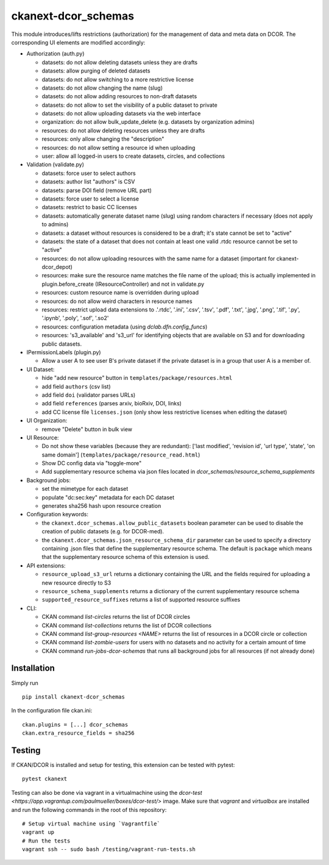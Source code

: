 ckanext-dcor_schemas
====================

|PyPI Version| |Build Status| |Coverage Status|

This module introduces/lifts restrictions (authorization) for the management
of data and meta data on DCOR. The corresponding UI elements are modified
accordingly:

- Authorization (auth.py)

  - datasets: do not allow deleting datasets unless they are drafts
  - datasets: allow purging of deleted datasets
  - datasets: do not allow switching to a more restrictive license
  - datasets: do not allow changing the name (slug)
  - datasets: do not allow adding resources to non-draft datasets
  - datasets: do not allow to set the visibility of a public dataset to private
  - datasets: do not allow uploading datasets via the web interface
  - organization: do not allow bulk_update_delete (e.g. datasets by organization admins)
  - resources: do not allow deleting resources unless they are drafts
  - resources: only allow changing the "description"
  - resources: do not allow setting a resource id when uploading
  - user: allow all logged-in users to create datasets, circles, and collections

- Validation (validate.py)

  - datasets: force user to select authors
  - datasets: author list "authors" is CSV
  - datasets: parse DOI field (remove URL part)
  - datasets: force user to select a license
  - datasets: restrict to basic CC licenses
  - datasets: automatically generate dataset name (slug) using random characters
    if necessary (does not apply to admins)
  - datasets: a dataset without resources is considered to be a draft;
    it's state cannot be set to "active"
  - datasets: the state of a dataset that does not contain at least one
    valid .rtdc resource cannot be set to "active"
  - resources: do not allow uploading resources with the same name
    for a dataset (important for ckanext-dcor_depot)
  - resources: make sure the resource name matches the file name of the
    upload; this is actually implemented in plugin.before_create
    (IResourceController) and not in validate.py
  - resources: custom resource name is overridden during upload
  - resources: do not allow weird characters in resource names
  - resources: restrict upload data extensions to .'.rtdc', '.ini', '.csv',
    '.tsv', '.pdf', '.txt', '.jpg', '.png', '.tif', '.py', '.ipynb', '.poly',
    '.sof', '.so2'
  - resources: configuration metadata (using `dclab.dfn.config_funcs`)
  - resources: 's3_available' and 's3_url' for identifying objects that
    are available on S3 and for downloading public datasets.

- IPermissionLabels (plugin.py)

  - Allow a user A to see user B's private dataset if the private dataset
    is in a group that user A is a member of.

- UI Dataset:

  - hide "add new resource" button in ``templates/package/resources.html``
  - add field ``authors`` (csv list)
  - add field ``doi`` (validator parses URLs)
  - add field ``references`` (parses arxiv, bioRxiv, DOI, links)
  - add CC license file ``licenses.json`` (only show less restrictive licenses
    when editing the dataset)

- UI Organization:

  - remove "Delete" button in bulk view

- UI Resource:

  - Do not show these variables (because they are redundant):
    ['last modified', 'revision id', 'url type', 'state', 'on same domain']
    (``templates/package/resource_read.html``)
  - Show DC config data via "toggle-more"
  - Add supplementary resource schema via json files located in
    `dcor_schemas/resource_schema_supplements`

- Background jobs:

  - set the mimetype for each dataset
  - populate "dc:sec:key" metadata for each DC dataset
  - generates sha256 hash upon resource creation

- Configuration keywords:

  - the ``ckanext.dcor_schemas.allow_public_datasets`` boolean parameter
    can be used to disable the creation of public datasets (e.g. for DCOR-med).
  - the ``ckanext.dcor_schemas.json_resource_schema_dir`` parameter
    can be used to specify a directory containing .json files that
    define the supplementary resource schema. The default is
    ``package`` which means that the supplementary resource schema of
    this extension is used.

- API extensions:

  - ``resource_upload_s3_url`` returns a dictionary containing the URL
    and the fields required for uploading a new resource directly to S3
  - ``resource_schema_supplements`` returns a dictionary of the
    current supplementary resource schema
  - ``supported_resource_suffixes`` returns a list of supported
    resource suffixes

- CLI:

  - CKAN command `list-circles` returns the list of DCOR circles
  - CKAN command `list-collections` returns the list of DCOR collections
  - CKAN command `list-group-resources <NAME>` returns the list of resources in
    a DCOR circle or collection
  - CKAN command `list-zombie-users` for users with no datasets and
    no activity for a certain amount of time
  - CKAN command `run-jobs-dcor-schemas` that runs all background
    jobs for all resources (if not already done)


Installation
------------
Simply run

::

    pip install ckanext-dcor_schemas

In the configuration file ckan.ini:

::
    
    ckan.plugins = [...] dcor_schemas
    ckan.extra_resource_fields = sha256


Testing
-------
If CKAN/DCOR is installed and setup for testing, this extension can
be tested with pytest:

::

    pytest ckanext

Testing can also be done via vagrant in a virtualmachine using the
`dcor-test <https://app.vagrantup.com/paulmueller/boxes/dcor-test/>` image.
Make sure that `vagrant` and `virtualbox` are installed and run the
following commands in the root of this repository:

::

    # Setup virtual machine using `Vagrantfile`
    vagrant up
    # Run the tests
    vagrant ssh -- sudo bash /testing/vagrant-run-tests.sh


.. |PyPI Version| image:: https://img.shields.io/pypi/v/ckanext.dcor_schemas.svg
   :target: https://pypi.python.org/pypi/ckanext.dcor_schemas
.. |Build Status| image:: https://img.shields.io/github/actions/workflow/status/DCOR-dev/ckanext-dcor_schemas/check.yml
   :target: https://github.com/DCOR-dev/ckanext-dcor_schemas/actions?query=workflow%3AChecks
.. |Coverage Status| image:: https://img.shields.io/codecov/c/github/DCOR-dev/ckanext-dcor_schemas
   :target: https://codecov.io/gh/DCOR-dev/ckanext-dcor_schemas
